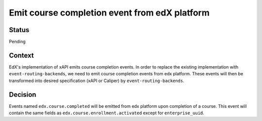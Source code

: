 Emit course completion event from edX platform
==============================================

Status
------

Pending

Context
-------

EdX's implementation of xAPI emits course completion events. In order to replace the existing implementation with ``event-routing-backends``, we need to emit course completion events from edx platform. These events will then be transformed into desired specification (xAPI or Caliper) by ``event-routing-backends``.

Decision
--------

Events named ``edx.course.completed`` will be emitted from edx platform upon completion of a course. This event will contain the same fields as ``edx.course.enrollment.activated`` except for ``enterprise_uuid``.
